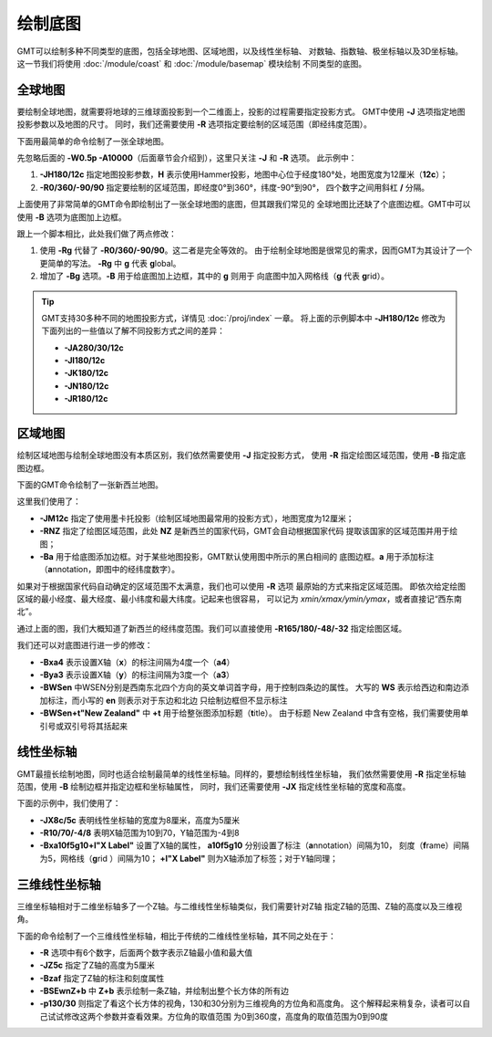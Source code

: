 绘制底图
========

GMT可以绘制多种不同类型的底图，包括全球地图、区域地图，以及线性坐标轴、
对数轴、指数轴、极坐标轴以及3D坐标轴。
这一节我们将使用 :doc:`/module/coast` 和 :doc:`/module/basemap` 模块绘制
不同类型的底图。

全球地图
--------

要绘制全球地图，就需要将地球的三维球面投影到一个二维面上，投影的过程需要指定投影方式。
GMT中使用 **-J** 选项指定地图投影参数以及地图的尺寸。
同时，我们还需要使用 **-R** 选项指定要绘制的区域范围（即经纬度范围）。

下面用最简单的命令绘制了一张全球地图。

.. gmtplot::
    :caption: 全球地图（无边框版）
    :width: 85%

    gmt coast -JH180/12c -R0/360/-90/90 -W0.5p -A10000 -png GlobalMap

先忽略后面的 **-W0.5p -A10000**\ （后面章节会介绍到），这里只关注 **-J** 和 **-R** 选项。
此示例中：

#.  **-JH180/12c** 指定地图投影参数，\ **H** 表示使用Hammer投影，地图中心位于经度180°处，地图宽度为12厘米（\ **12c**\ ）；
#.  **-R0/360/-90/90** 指定要绘制的区域范围，即经度0°到360°，纬度-90°到90°，
    四个数字之间用斜杠 **/** 分隔。

上面使用了非常简单的GMT命令即绘制出了一张全球地图的底图，但其跟我们常见的
全球地图比还缺了个底图边框。GMT中可以使用 **-B** 选项为底图加上边框。

.. gmtplot::
    :caption: 全球地图（有边框版）
    :width: 85%

    gmt coast -JH180/12c -Rg -Bg -W0.5p -A10000 -png GlobalMap

跟上一个脚本相比，此处我们做了两点修改：

#.  使用 **-Rg** 代替了 **-R0/360/-90/90**\ 。这二者是完全等效的。
    由于绘制全球地图是很常见的需求，因而GMT为其设计了一个更简单的写法。
    **-Rg** 中 **g** 代表 **g**\ lobal。
#.  增加了 **-Bg** 选项。\ **-B** 用于给底图加上边框，其中的 **g** 则用于
    向底图中加入网格线（\ **g** 代表 \ **g**\ rid）。

.. tip::

    GMT支持30多种不同的地图投影方式，详情见 :doc:`/proj/index` 一章。
    将上面的示例脚本中 **-JH180/12c** 修改为下面列出的一些值以了解不同投影方式之间的差异：

    -   **-JA280/30/12c**
    -   **-JI180/12c**
    -   **-JK180/12c**
    -   **-JN180/12c**
    -   **-JR180/12c**

区域地图
--------

绘制区域地图与绘制全球地图没有本质区别，我们依然需要使用 **-J** 指定投影方式，
使用 **-R** 指定绘图区域范围，使用 **-B** 指定底图边框。

下面的GMT命令绘制了一张新西兰地图。

.. gmtplot::
    :caption: 使用国家代码指定绘图区域
    :width: 50%

    gmt coast -JM12c -RNZ -Ba -W0.5p -A10000 -png JapanMap

这里我们使用了：

-   **-JM12c** 指定了使用墨卡托投影（绘制区域地图最常用的投影方式），地图宽度为12厘米；
-   **-RNZ** 指定了绘图区域范围，此处 **NZ** 是新西兰的国家代码，GMT会自动根据国家代码
    提取该国家的区域范围并用于绘图；
-   **-Ba** 用于给底图添加边框。对于某些地图投影，GMT默认使用图中所示的黑白相间的
    底图边框。\ **a** 用于添加标注（\ **a**\ nnotation，即图中的经纬度数字）。

如果对于根据国家代码自动确定的区域范围不太满意，我们也可以使用 **-R** 选项
最原始的方式来指定区域范围。
即依次给定绘图区域的最小经度、最大经度、最小纬度和最大纬度。记起来也很容易，
可以记为 *xmin/xmax/ymin/ymax*\ ，或者直接记“西东南北”。

通过上面的图，我们大概知道了新西兰的经纬度范围。我们可以直接使用
**-R165/180/-48/-32** 指定绘图区域。

.. gmtplot::
    :caption: 使用经纬度范围指定绘图区域
    :width: 50%

    gmt coast -JM12c -R165/180/-48/-32 -Ba -W0.5p -A10000 -png JapanMap

我们还可以对底图进行进一步的修改：

-   **-Bxa4** 表示设置X轴（\ **x**\ ）的标注间隔为4度一个（\ **a4**\ ）
-   **-Bya3** 表示设置X轴（\ **y**\ ）的标注间隔为3度一个（\ **a3**\ ）
-   **-BWSen** 中WSEN分别是西南东北四个方向的英文单词首字母，用于控制四条边的属性。
    大写的 **WS** 表示给西边和南边添加标注，而小写的 **en** 则表示对于东边和北边
    只绘制边框但不显示标注
-   **-BWSen+t"New Zealand"** 中 **+t** 用于给整张图添加标题（\ **t**\ itle）。
    由于标题 New Zealand 中含有空格，我们需要使用单引号或双引号将其括起来

.. gmtplot::
    :caption: 为区域地图添加标题
    :width: 50%

    gmt coast -JM12c -R165/180/-48/-32 -Bxa4 -Bya3 -BWSen+t"New Zealand" -W0.5p -A10000 -png JapanMap

线性坐标轴
----------

GMT最擅长绘制地图，同时也适合绘制最简单的线性坐标轴。同样的，要想绘制线性坐标轴，
我们依然需要使用 **-R** 指定坐标轴范围，使用 **-B** 绘制边框并指定边框和坐标轴属性，
同时，我们还需要使用 **-JX** 指定线性坐标轴的宽度和高度。

下面的示例中，我们使用了：

-   **-JX8c/5c** 表明线性坐标轴的宽度为8厘米，高度为5厘米
-   **-R10/70/-4/8** 表明X轴范围为10到70，Y轴范围为-4到8
-   **-Bxa10f5g10+l"X Label"** 设置了X轴的属性，
    **a10f5g10** 分别设置了标注（\ **a**\ nnotation）间隔为10，
    刻度（\ **f**\ rame）间隔为5，网格线（\ **g**\ rid ）间隔为10；
    **+l"X Label"** 则为X轴添加了标签；对于Y轴同理；

.. gmtplot::
    :width: 60%
    :caption: 线性坐标轴

    gmt basemap -R10/70/-4/8 -JX8c/5c -Bxa10f5g10+l"X Label" -Bya4f2g2+l"Y Label" -BWSen+t"Linear X-Y Plot" -png linearXY

三维线性坐标轴
--------------

三维坐标轴相对于二维坐标轴多了一个Z轴。与二维线性坐标轴类似，我们需要针对Z轴
指定Z轴的范围、Z轴的高度以及三维视角。

下面的命令绘制了一个三维线性坐标轴，相比于传统的二维线性坐标轴，其不同之处在于：

-   **-R** 选项中有6个数字，后面两个数字表示Z轴最小值和最大值
-   **-JZ5c** 指定了Z轴的高度为5厘米
-   **-Bzaf** 指定了Z轴的标注和刻度属性
-   **-BSEwnZ+b** 中 **Z+b** 表示绘制一条Z轴，并绘制出整个长方体的所有边
-   **-p130/30** 则指定了看这个长方体的视角，130和30分别为三维视角的方位角和高度角。
    这个解释起来稍复杂，读者可以自己试试修改这两个参数并查看效果。方位角的取值范围
    为0到360度，高度角的取值范围为0到90度

.. gmtplot::
    :width: 50%
    :caption: 三维线性坐标轴

    gmt basemap -R10/70/-4/8/-10/10 -JX8c5c -JZ5c -Bxa10+lX -Bya4+lY -Bzaf+lDepth -BSEwnZ+b+t'3D Plot' -p130/30 -png map
